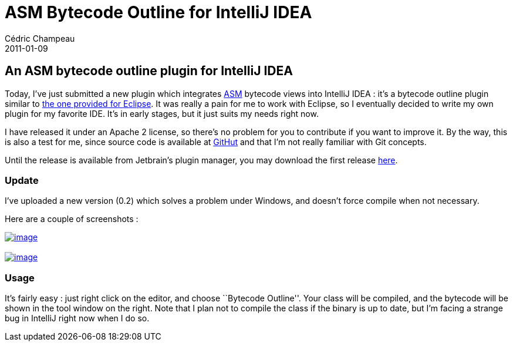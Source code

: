 = ASM Bytecode Outline for IntelliJ IDEA
Cédric Champeau
2011-01-09
:jbake-type: post
:jbake-tags: asm, bytecode, idea, intellij
:jbake-status: published
:source-highlighter: prettify
:id: asm_bytecode_outline_for_intellij

[[]]
An ASM bytecode outline plugin for IntelliJ IDEA
------------------------------------------------

Today, I’ve just submitted a new plugin which integrates https://asm.ow2.org/index.html[ASM] bytecode views into IntelliJ IDEA : it’s a bytecode outline plugin similar to https://asm.ow2.org/eclipse/index.html[the one provided for Eclipse]. It was really a pain for me to work with Eclipse, so I eventually decided to write my own plugin for my favorite IDE. It’s in early stages, but it just suits my needs right now.

I have released it under an Apache 2 license, so there’s no problem for you to contribute if you want to improve it. By the way, this is also a test for me, since source code is available at https://github.com/melix/asm-bytecode-intellij[GitHut] and that I’m not really familiar with Git concepts.

Until the release is available from Jetbrain’s plugin manager, you may download the first release https://github.com/downloads/melix/asm-bytecode-intellij/asm-bo-0.2.zip[here].

[[]]
Update
~~~~~~

I’ve uploaded a new version (0.2) which solves a problem under Windows, and doesn’t force compile when not necessary.

Here are a couple of screenshots :

https://www.jroller.com/melix/resource/asm/outline.png[image:https://www.jroller.com/melix/resource/asm/outline.png[image]] +
 +
 https://www.jroller.com/melix/resource/asm/asmified.png[image:https://www.jroller.com/melix/resource/asm/asmified.png[image]] +

[[]]
Usage
~~~~~

It’s fairly easy : just right click on the editor, and choose ``Bytecode Outline''. Your class will be compiled, and the bytecode will be shown in the tool window on the right. Note that I plan not to compile the class if the binary is up to date, but I’m facing a strange bug in IntelliJ right now when I do so.
